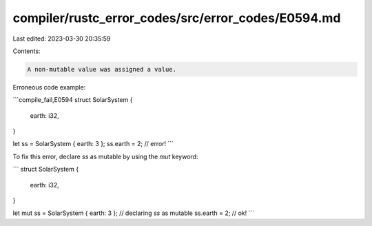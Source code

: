 compiler/rustc_error_codes/src/error_codes/E0594.md
===================================================

Last edited: 2023-03-30 20:35:59

Contents:

.. code-block:: md

    A non-mutable value was assigned a value.

Erroneous code example:

```compile_fail,E0594
struct SolarSystem {
    earth: i32,
}

let ss = SolarSystem { earth: 3 };
ss.earth = 2; // error!
```

To fix this error, declare `ss` as mutable by using the `mut` keyword:

```
struct SolarSystem {
    earth: i32,
}

let mut ss = SolarSystem { earth: 3 }; // declaring `ss` as mutable
ss.earth = 2; // ok!
```


